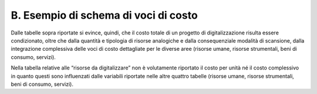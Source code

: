 B. Esempio di schema di voci di costo
=====================================

|image0|

|image1|

|image2|

|image3|

|image4|

|image5|

|image6|

|image7|

Dalle tabelle sopra riportate si evince, quindi, che il costo totale di
un progetto di digitalizzazione risulta essere condizionato, oltre che
dalla quantità e tipologia di risorse analogiche e dalla consequenziale
modalità di scansione, dalla integrazione complessiva delle voci di
costo dettagliate per le diverse aree (risorse umane, risorse
strumentali, beni di consumo, servizi).

Nella tabella relative alle “risorse da digitalizzare” non è volutamente
riportato il costo per unità né il costo complessivo in quanto questi
sono influenzati dalle variabili riportate nelle altre quattro tabelle
(risorse umane, risorse strumentali, beni di consumo, servizi).

.. |image0| image:: ../media/image3.jpeg
.. |image1| image:: ../media/image4.jpeg
.. |image2| image:: ../media/image5.jpeg
.. |image3| image:: ../media/image7.jpeg
.. |image4| image:: ../media/image8.jpeg
.. |image5| image:: ../media/image9.jpeg
.. |image6| image:: ../media/image10.jpeg
.. |image7| image:: ../media/image11.jpeg
